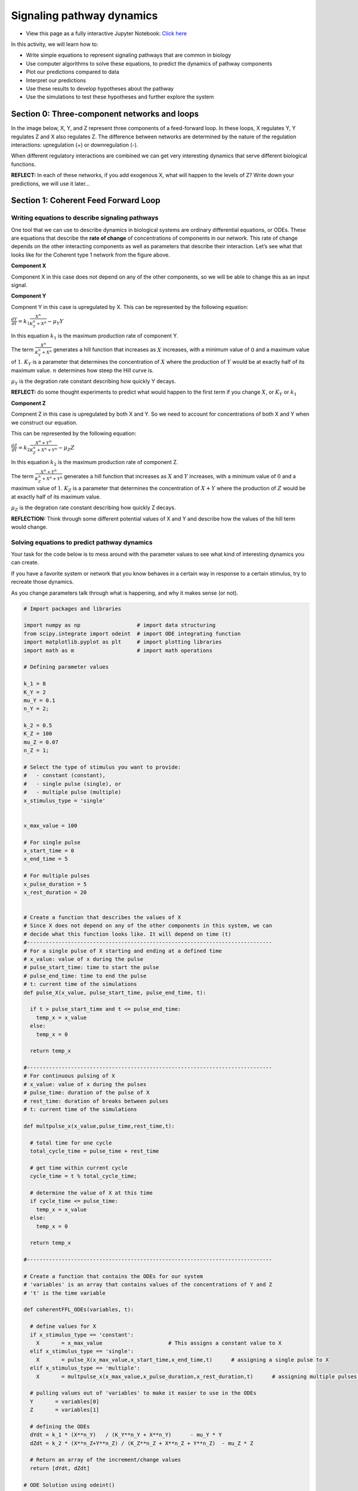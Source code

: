 Signaling pathway dynamics
==========================

* View this page as a fully interactive Jupyter Notebook: `Click here <https://drive.google.com/file/d/1MUtvLNWbtywA02rf-dS_iIqpfbxhQBe9/view?usp=sharing>`_

In this activity, we will learn how to: 

* Write simple equations to represent signaling pathways that are common in biology 
* Use computer algorithms to solve these equations, to predict the dynamics of pathway components 
* Plot our predictions compared to data 
* Interpret our predictions 
* Use these results to develop hypotheses about the pathway
* Use the simulations to test these hypotheses and further explore the system

Section 0: Three-component networks and loops
---------------------------------------------

In the image below, X, Y, and Z represent three components of a feed-forward loop. In these loops, X regulates Y, Y regulates Z and X also regulates Z. The difference between networks are determined by the nature of the regulation interactions: upregulation (+) or downregulation (-).

When different regulatory interactions are combined we can get very interesting dynamics that serve different biological functions.

**REFLECT:** In each of these networks, if you add exogenous X, what will happen to the levels of Z? Write down your predictions, we will use it later…

Section 1: Coherent Feed Forward Loop
-------------------------------------

Writing equations to describe signaling pathways
~~~~~~~~~~~~~~~~~~~~~~~~~~~~~~~~~~~~~~~~~~~~~~~~

One tool that we can use to describe dynamics in biological systems are ordinary differential equations, or ODEs. These are equations that describe the **rate of change** of concentrations of components in our network. This rate of change depends on the other interacting components as well as parameters that describe their interaction. Let’s see what that looks like for the Coherent type 1 network from the figure above.

**Component X**

Component X in this case does not depend on any of the other components,
so we will be able to change this as an input signal.

**Component Y**

Compnent Y in this case is upregulated by X. This can be represented by
the following equation:

:math:`\frac{dY}{dt} = k_1 \frac{X^n}{K_Y^n+X^n} - \mu_Y Y`

In this equation :math:`k_1` is the maximum production rate of component
Y.

The term :math:`\frac{X^n}{K_Y^n+X^n}` generates a hill function that increases as :math:`X` increases, with a minimum value of :math:`0` and a maximum value of :math:`1`. :math:`K_Y` is a parameter that determines the concentration of :math:`X` where the production of :math:`Y` would be at exactly half of its maximum value. :math:`n` determines how steep the Hill curve is.

:math:`\mu_Y` is the degration rate constant describing how quickly Y decays.

**REFLECT:** do some thought experiments to predict what would happen to the first term if you change :math:`X`, or :math:`K_Y` or :math:`k_1`

**Component Z**

Compnent Z in this case is upregulated by both X and Y. So we need to account for concentrations of both X and Y when we construct our equation.

This can be represented by the following equation:

:math:`\frac{dZ}{dt} = k_2 \frac{X^n+Y^n}{K_Z^n+X^n+Y^n} - \mu_Z Z`

In this equation :math:`k_2` is the maximum production rate of component Z.

The term :math:`\frac{X^n+Y^n}{K_Z^n+X^n+Y^n}` generates a hill function that increases as :math:`X` and :math:`Y` increases, with a minimum value of :math:`0` and a maximum value of :math:`1`. :math:`K_Z` is a parameter that determines the concentration of :math:`X+Y` where the production of :math:`Z` would be at exactly half of its maximum value.

:math:`\mu_Z` is the degration rate constant describing how quickly Z decays.

**REFLECTION:** Think through some different potential values of X and Y and describe how the values of the hill term would change.

Solving equations to predict pathway dynamics
~~~~~~~~~~~~~~~~~~~~~~~~~~~~~~~~~~~~~~~~~~~~~

Your task for the code below is to mess around with the parameter values to see what kind of interesting dynamics you can create.

If you have a favorite system or network that you know behaves in a certain way in response to a certain stimulus, try to recreate those dynamics.

As you change parameters talk through what is happening, and why it makes sense (or not).

.. code:: 

    # Import packages and libraries
    
    import numpy as np                  # import data structuring
    from scipy.integrate import odeint  # import ODE integrating function
    import matplotlib.pyplot as plt     # import plotting libraries
    import math as m                    # import math operations
    
    # Defining parameter values
    
    k_1 = 8
    K_Y = 2
    mu_Y = 0.1
    n_Y = 2;
    
    k_2 = 0.5
    K_Z = 100
    mu_Z = 0.07
    n_Z = 1;
    
    # Select the type of stimulus you want to provide: 
    #   - constant (constant), 
    #   - single pulse (single), or 
    #   - multiple pulse (multiple)
    x_stimulus_type = 'single'
    
    
    x_max_value = 100
    
    # For single pulse
    x_start_time = 0
    x_end_time = 5
    
    # For multiple pulses
    x_pulse_duration = 5
    x_rest_duration = 20
    
    
    # Create a function that describes the values of X
    # Since X does not depend on any of the other components in this system, we can 
    # decide what this function looks like. It will depend on time (t)
    #------------------------------------------------------------------------------
    # For a single pulse of X starting and ending at a defined time
    # x_value: value of x during the pulse
    # pulse_start_time: time to start the pulse
    # pulse_end_time: time to end the pulse
    # t: current time of the simulations
    def pulse_X(x_value, pulse_start_time, pulse_end_time, t):
    
      if t > pulse_start_time and t <= pulse_end_time:
        temp_x = x_value
      else:
        temp_x = 0
    
      return temp_x
    
    #------------------------------------------------------------------------------
    # For continuous pulsing of X
    # x_value: value of x during the pulses
    # pulse_time: duration of the pulse of X
    # rest_time: duration of breaks between pulses
    # t: current time of the simulations
    
    def multpulse_x(x_value,pulse_time,rest_time,t):
    
      # total time for one cycle
      total_cycle_time = pulse_time + rest_time
    
      # get time within current cycle
      cycle_time = t % total_cycle_time;
    
      # determine the value of X at this time
      if cycle_time <= pulse_time:
        temp_x = x_value
      else:
        temp_x = 0
    
      return temp_x
    
    #------------------------------------------------------------------------------
    
    # Create a function that contains the ODEs for our system
    # 'variables' is an array that contains values of the concentrations of Y and Z
    # 't' is the time variable
    
    def coherentFFL_ODEs(variables, t):
    
      # define values for X
      if x_stimulus_type == 'constant':
        X       = x_max_value                     # This assigns a constant value to X
      elif x_stimulus_type == 'single':
        X       = pulse_X(x_max_value,x_start_time,x_end_time,t)      # assigning a single pulse to X
      elif x_stimulus_type == 'multiple':
        X       = multpulse_x(x_max_value,x_pulse_duration,x_rest_duration,t)      # assigning multiple pulses to X
    
      # pulling values out of 'variables' to make it easier to use in the ODEs
      Y       = variables[0]
      Z       = variables[1]
    
      # defining the ODEs
      dYdt = k_1 * (X**n_Y)   / (K_Y**n_Y + X**n_Y)      - mu_Y * Y
      dZdt = k_2 * (X**n_Z+Y**n_Z) / (K_Z**n_Z + X**n_Z + Y**n_Z)  - mu_Z * Z
    
      # Return an array of the increment/change values
      return [dYdt, dZdt]
    
    # ODE Solution using odeint()
    # odeint is a built-in function that solves ODEs and produces one solution array
    # for each variable in your ODEs
    
    # First we have to tell the algorithm where to start and for how long we want to solve the equations
    # Specify the initial conditions - where the system starts for each component
    Y0 = 0;
    Z0 = 0;
    
    # Create a array of all the initial conditions.
    initial_cond  = [Y0, Z0]
    
    # Define the time span and the time resolution where you want to solve your equations
    nsteps   = 500                       # Declare the number of timesteps that you want to output solutions for
    time_array   = np.linspace(0, 100.0, nsteps)   # Create time array
    
    # Call the solver algorithm, specifying which ODEs to solve, what the starting
    # conditions are and what time span you want to solve it for
    solution  = odeint(coherentFFL_ODEs, initial_cond, time_array, hmax=0.1)
    
    # Plot the solutions
    # make an array for X so we can plot it together
    X_array = np.zeros_like(time_array)
    for index in range(np.size(time_array)):
      if x_stimulus_type == 'constant':
        X_array[index]       = x_max_value                     # This assigns a constant value to X
      elif x_stimulus_type == 'single':
        X_array[index]       = pulse_X(x_max_value,x_start_time,x_end_time,time_array[index])      # assigning a single pulse to X
      elif x_stimulus_type == 'multiple':
        X_array[index]       = multpulse_x(x_max_value,x_pulse_duration,x_rest_duration,time_array[index])      # assigning multiple pulses to X
    
    plt.plot(time_array,X_array)
    plt.plot(time_array,solution)
    
    plt.legend(('X','Y','Z'))
    
.. image:: images/signalingPathwayDynamics_Files/signalingPathwayDynamics_10_1.png

Section 2: Incoherent Feed Forward Loop
---------------------------------------

Writing equations to describe signaling pathways
~~~~~~~~~~~~~~~~~~~~~~~~~~~~~~~~~~~~~~~~~~~~~~~~

Now that we’ve worked through the process of using ODEs to predict feedback loop dynamics, let’s see what that looks like for the Incoherent type 1 network from the figure above, where X activates Y and Z, but now Y down-regulates Z.

**Component X**

Component X in this case does not depend on any of the other components, so we will be able to change this as an input signal.

**Component Y**

Compnent Y in this case is upregulated by X. This can be represented by the following equation:

:math:`\frac{dY}{dt} = k_1 \frac{X^n}{K_Y^n+X^n} - \mu_Y Y`

In this equation :math:`k_1` is the maximum production rate of component Y.

The term :math:`\frac{X^n}{K_Y^n+X^n}` generates a hill function that increases as :math:`X` increases, with a minimum value of :math:`0` and a maximum value of :math:`1`. :math:`K_Y` is a parameter that determines the concentration of :math:`X` where the production of :math:`Y` would be at exactly half of its maximum value. :math:`n` determines how steep the Hill curve is.

:math:`\mu_Y` is the degration rate constant describing how quickly Y decays.

**Component Z**

Component Z in this case is upregulated by both X and Y. So we need to account for concentrations of both X and Y when we construct our equation.

This can be represented by the following equation:

:math:`\frac{dZ}{dt} = k_2   \frac{X^n}{K_{Z1}^n+X^n} \frac{1}{1 + \frac{Y^n}{K_{Z2}^n}}  - \mu_Z Z`

In this equation :math:`k_2` is the maximum production rate of component Z.

The term :math:`\frac{X+Y}{K_Z+X+Y}` generates a hill function that increases as :math:`X` and :math:`Y` increases, with a minimum value of :math:`0` and a maximum value of :math:`1`. :math:`K_Z` is a parameter that determines the concentration of :math:`X+Y` where the production of :math:`Z` would be at exactly half of its maximum value.

:math:`\mu_Z` is the degration rate constant describing how quickly Z decays.

**REFLECT:** do some thought experiments to predict what would happen to the first term if you change :math:`X`, or :math:`K_Y` or :math:`k_1`, or :math:`Y`.

Solving equations to predict pathway dynamics
~~~~~~~~~~~~~~~~~~~~~~~~~~~~~~~~~~~~~~~~~~~~~

.. code:: 

    # Import packages and libraries
    
    import pandas as pd
    import numpy as np                  # import data structuring
    from scipy.integrate import odeint  # import ODE integrating function
    import matplotlib.pyplot as plt     # import plotting libraries
    import math as m                    # import math operations
    
    # Defining parameter values
    
    k_1 = 3
    K_Y = 2
    mu_Y = 0.1
    n_Y = 2;
    
    k_2 = 20
    K_Z1 = 2
    K_Z2 = 10
    mu_Z = 0.07
    n_Z1 = 1;
    n_Z2 = 3;
    
    # Select the type of stimulus you want to provide:
    # - constant (constant),
    # - single pulse (single), or
    # - multiple pulse (multiple)
    x_stimulus_type = 'single'
    
    
    x_max_value = 100
    
    # For single pulse
    x_start_time = 5
    x_end_time = 200
    
    # For multiple pulses
    x_pulse_duration = 2
    x_rest_duration = 8
    
    # Create a function that describes the values of X
    # Since X does not depend on any of the other components in this system, we can 
    # decide what this function looks like. It will depend on time (t)
    
    #------------------------------------------------------------------------------
    # For a single pulse of X starting and ending at a defined time
    # x_value: value of x during the pulse
    # pulse_start_time: time to start the pulse
    # pulse_end_time: time to end the pulse
    # t: current time of the simulations
    def pulse_X(x_value, pulse_start_time, pulse_end_time, t):
    
      if t > pulse_start_time and t <= pulse_end_time:
        temp_x = x_value
      else:
        temp_x = 0
    
      return temp_x
    
    #------------------------------------------------------------------------------
    # For continuous pulsing of X
    # x_value: value of x during the pulses
    # pulse_time: duration of the pulse of X
    # rest_time: duration of breaks between pulses
    # t: current time of the simulations
    
    def multpulse_x(x_value,pulse_time,rest_time,t):
    
      # total time for one cycle
      total_cycle_time = pulse_time + rest_time
    
      # get time within current cycle
      cycle_time = t % total_cycle_time;
    
      # determine the value of X at this time
      if cycle_time <= pulse_time:
        temp_x = x_value
      else:
        temp_x = 0
    
      return temp_x
    
    #------------------------------------------------------------------------------
    # Create a function that contains the ODEs for our system
    # 'variables' is an array that contains values of the concentrations of Y and Z
    # 't' is the time variable
    
    def incoherentFFL_ODEs(variables, t):
      # define values for X
      if x_stimulus_type == 'constant':
        X       = x_max_value                     # This assigns a constant value to X
      elif x_stimulus_type == 'single':
        X       = pulse_X(x_max_value,x_start_time,x_end_time,t)      # assigning a single pulse to X
      elif x_stimulus_type == 'multiple':
        X       = multpulse_x(x_max_value,x_pulse_duration,x_rest_duration,t)      # assigning multiple pulses to X
    
      # pulling values out of 'variables' to make it easier to use in the ODEs
      Y       = variables[0]
      Z       = variables[1]
    
      # defining the ODEs
      dYdt = k_1 * (X**n_Y)   / (K_Y**n_Y   + X**n_Y)                                    - mu_Y * Y
      dZdt = k_2 * ((X**n_Z1) / (K_Z1**n_Z1 + X**n_Z1)) * ((1) / (1+Y**n_Z2/K_Z2**n_Z2)) - mu_Z * Z
    
      # Return an array of the increment/change values
      return [dYdt, dZdt]
    
    # ODE Solution using odeint()
    # odeint is a built-in function that solves ODEs and produces one solution array
    # for each variable in your ODEs
    
    # First we have to tell the algorithm where to start and for how long we want to solve the equations
    # Specify the initial conditions - where the system starts for each component
    Y0 = 0;
    Z0 = 0;
    
    # Create a array of all the initial conditions.
    initial_cond  = [Y0, Z0]
    
    # Define the time span and the time resolution where you want to solve your equations
    nsteps   = 200                       # Declare the number of timesteps that you want to output solutions for
    time_array   = np.linspace(0, 100.0, nsteps)   # Create time array
    
    # Call the solver algorithm, specifying which ODEs to solve, what the starting
    # conditions are and what time span you want to solve it for
    solution  = odeint(incoherentFFL_ODEs, initial_cond, time_array, hmax=0.1)
    
    # Plot the solutions
    # make an array for X so we can plot it together
    X_array = np.zeros_like(time_array)
    for index in range(np.size(time_array)):
      if x_stimulus_type == 'constant':
        X_array[index]       = x_max_value                     # This assigns a constant value to X
      elif x_stimulus_type == 'single':
        X_array[index]       = pulse_X(x_max_value,x_start_time,x_end_time,time_array[index])      # assigning a single pulse to X
      elif x_stimulus_type == 'multiple':
        X_array[index]       = multpulse_x(x_max_value,x_pulse_duration,x_rest_duration,time_array[index])      # assigning multiple pulses to X
    
    
    plt.plot(time_array,X_array)
    plt.plot(time_array,solution)
    
    plt.legend(('X','Y','Z'))
    
.. image:: images/signalingPathwayDynamics_Files/signalingPathwayDynamics_17_1.png

Section 3: Using data and logic to identify network structures
--------------------------------------------------------------

Data description
~~~~~~~~~~~~~~~~

Imagine that you are in the lab, and you have been working on a signaling pathway with components X, Y and Z. The data shown below were collected from the system under normal conditions. The stimulus you provided was: repeated pulsing with :math:`10 \mu M` of X, for 5 minutes, followed by 5 minutes washout.

Your experimental measurements in triplicate are included in two excel files in the google drive folder.

Y measurements are `here <https://docs.google.com/spreadsheets/d/1jy4dIYFIFuRdr21jW4SYrPQAvrcHoRZj-wb_evFnhkU/edit?usp=sharing>`__.

Z measurements are `here <https://docs.google.com/spreadsheets/d/1L_rGwYsRYvlT6pq8fbPKBIPghOTyoYpDVOdglAhESok/edit?usp=sharing>`__.

Once you’ve downloaded your files, you can upload them into your notebook as we described in the How to Use Google Colab tutorial, (by using the folder button on the left of the notebook screen).

The code below will load and plot your data.

**REFLECT:** Based on these results, what kind of feed forward loop do you predict this system has?

.. code:: 

    # Read data from the excel files
    
    ydata = pd.read_excel('/content/y_measurements.xlsx')
    zdata = pd.read_excel('/content/z_measurements.xlsx')
    
    # Plot results for replicate 1
    plt.plot(ydata.Time,ydata.Rep1,'bo')
    plt.plot(zdata.Time,zdata.Rep1,'ro')
    
    # Plot results for replicate 2
    plt.plot(ydata.Time, ydata.Rep2,'bo')
    plt.plot(zdata.Time, zdata.Rep2,'ro')
    
    # Plot results for replicate 3
    plt.plot(ydata.Time, ydata.Rep3,'bo')
    plt.plot(zdata.Time, zdata.Rep3,'ro')
    
    # Update figure settings
    plt.xlabel('Time (minutes)')
    plt.ylabel('Concentration')
    
    plt.legend(['Y', 'Z']);

Comparing simulations to data
~~~~~~~~~~~~~~~~~~~~~~~~~~~~~

Based on what type of feed forward loop you believe your system is, use the model from above (you can copy and paste the code) along with the data provided to estimate the parameters that drive the system. You can also copy and paste the data plotting code so that you can compare the data and simulations on one graph.

Reflect on the following:

#. What did you look at when you tried to determine if the parameters "fit" or not?
#. What experimental adjustments would have been helpful in comparing to the data?
#. What was your approach to try to match the data?
#. What could be some more efficient ways to go through this process?
#. What simulations and experiments could you do next to test your predictions of network structure and parameters?

These things that we do intuitively can be formalized into mathematical and computational tools to calibrate the models to data.
